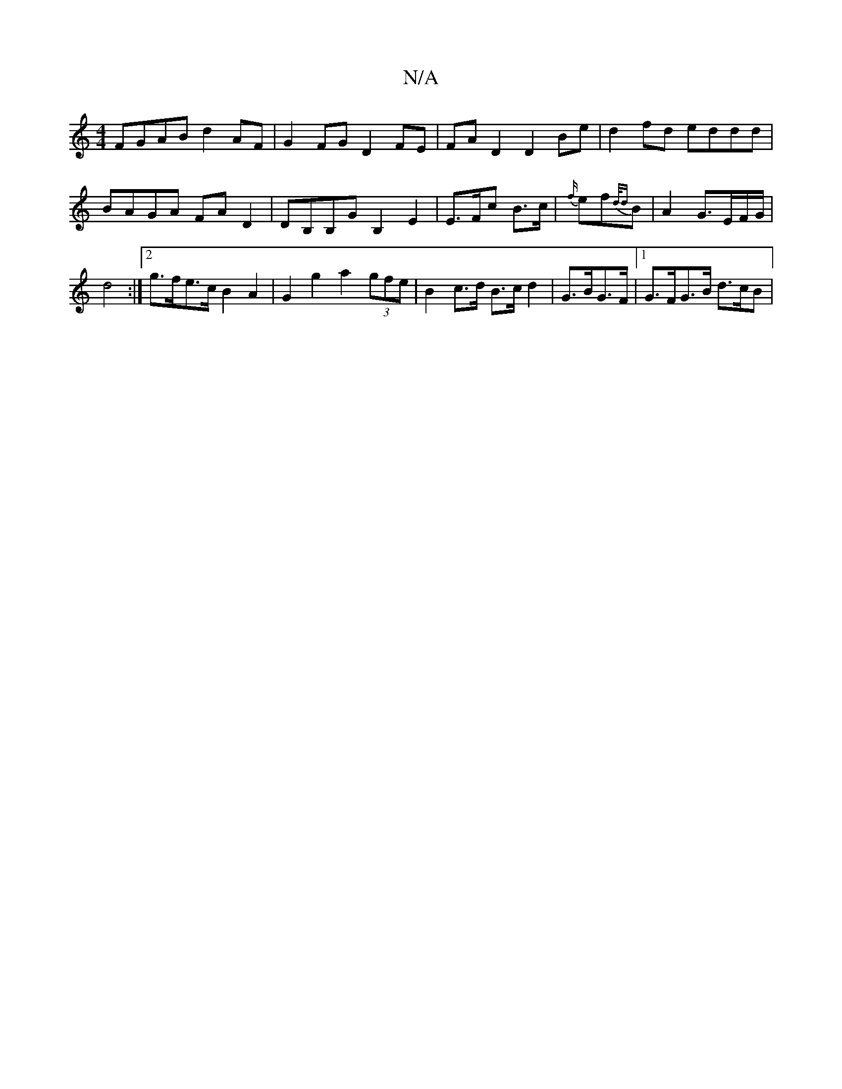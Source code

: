 X:1
T:N/A
M:4/4
R:N/A
K:Cmajor
 FGAB d2 AF | G2 FG D2 FE | FA D2 D2 Be | d2 fd eddd | BAGA FA D2 | DB,B,G B,2 E2 | E>Fc B>c | {f/}ef{d/d}B |A2G3/E/F/G/|
d4 :|2 g>fe>c B2A2 | G2 g2 a2 (3gfe | B2 c>d B>c d2 | G>BG>F |1 G>FG>B d>cB< |